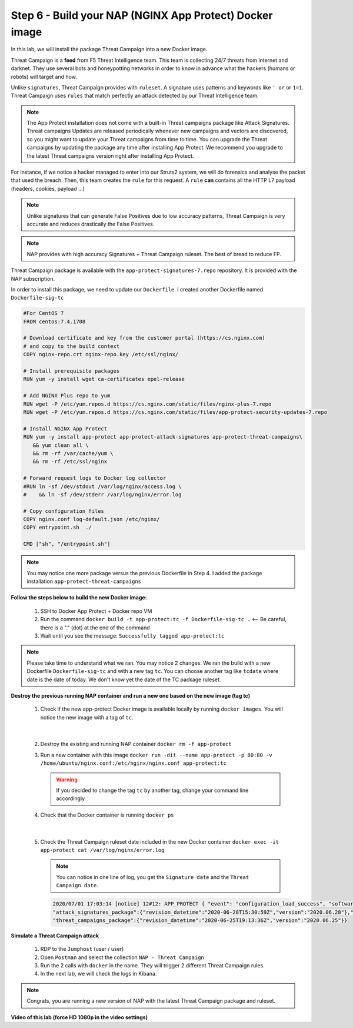 Step 6 - Build your NAP (NGINX App Protect) Docker image
#################################################################

In this lab, we will install the package Threat Campaign into a new Docker image.

Threat Campaign is a **feed** from F5 Threat Intelligence team. This team is collecting 24/7 threats from internet and darknet. 
They use several bots and honeypotting networks in order to know in advance what the hackers (humans or robots) will target and how.

Unlike ``signatures``, Threat Campaign provides with ``ruleset``. A signature uses patterns and keywords like ``' or`` or ``1=1``. Threat Campaign uses ``rules`` that match perfectly an attack detected by our Threat Intelligence team.

.. note :: The App Protect installation does not come with a built-in Threat campaigns package like Attack Signatures. Threat campaigns Updates are released periodically whenever new campaigns and vectors are discovered, so you might want to update your Threat campaigns from time to time. You can upgrade the Threat campaigns by updating the package any time after installing App Protect. We recommend you upgrade to the latest Threat campaigns version right after installing App Protect.


For instance, if we notice a hacker managed to enter into our Struts2 system, we will do forensics and analyse the packet that used the breach. Then, this team creates the ``rule`` for this request.
A ``rule`` **can** contains all the HTTP L7 payload (headers, cookies, payload ...)

.. note :: Unlike signatures that can generate False Positives due to low accuracy patterns, Threat Campaign is very accurate and reduces drastically the False Positives. 

.. note :: NAP provides with high accuracy Signatures + Threat Campaign ruleset. The best of bread to reduce FP.


Threat Campaign package is available with the ``app-protect-signatures-7.repo`` repository. It is provided with the NAP subscription.

In order to install this package, we need to update our ``Dockerfile``. I created another Dockerfile named ``Dockerfile-sig-tc``

.. code-block:: bash

   #For CentOS 7
   FROM centos:7.4.1708

   # Download certificate and key from the customer portal (https://cs.nginx.com)
   # and copy to the build context
   COPY nginx-repo.crt nginx-repo.key /etc/ssl/nginx/

   # Install prerequisite packages
   RUN yum -y install wget ca-certificates epel-release

   # Add NGINX Plus repo to yum
   RUN wget -P /etc/yum.repos.d https://cs.nginx.com/static/files/nginx-plus-7.repo
   RUN wget -P /etc/yum.repos.d https://cs.nginx.com/static/files/app-protect-security-updates-7.repo

   # Install NGINX App Protect
   RUN yum -y install app-protect app-protect-attack-signatures app-protect-threat-campaigns\
      && yum clean all \
      && rm -rf /var/cache/yum \
      && rm -rf /etc/ssl/nginx

   # Forward request logs to Docker log collector
   #RUN ln -sf /dev/stdout /var/log/nginx/access.log \
   #    && ln -sf /dev/stderr /var/log/nginx/error.log

   # Copy configuration files
   COPY nginx.conf log-default.json /etc/nginx/
   COPY entrypoint.sh  ./

   CMD ["sh", "/entrypoint.sh"]


.. note:: You may notice one more package versus the previous Dockerfile in Step 4. I added the package installation ``app-protect-threat-campaigns``


**Follow the steps below to build the new Docker image:**

   #. SSH to Docker App Protect + Docker repo VM
   #. Run the command ``docker build -t app-protect:tc -f Dockerfile-sig-tc .`` <-- Be careful, there is a "." (dot) at the end of the command
   #. Wait until you see the message: ``Successfully tagged app-protect:tc``

.. note:: Please take time to understand what we ran. You may notice 2 changes. We ran the build with a new Dockerfile ``Dockerfile-sig-tc`` and with a new tag ``tc``. You can choose another tag like ``tcdate`` where date is the date of today. We don't know yet the date of the TC package ruleset.


**Destroy the previous running NAP container and run a new one based on the new image (tag tc)**

   1. Check if the new app-protect Docker image is available locally by running ``docker images``. You will notice the new image with a tag of ``tc``.

      .. image:: ../pictures/lab3/docker_images.png
         :align: center

|

   2. Destroy the existing and running NAP container ``docker rm -f app-protect``
   3. Run a new container with this image ``docker run -dit --name app-protect -p 80:80 -v /home/ubuntu/nginx.conf:/etc/nginx/nginx.conf app-protect:tc``

      .. warning :: If you decided to change the tag ``tc`` by another tag, change your command line accordingly

   4. Check that the Docker container is running ``docker ps``

      .. image:: ../pictures/lab3/docker_run.png
         :align: center

|

   5. Check the Threat Campaign ruleset date included in the new Docker container ``docker exec -it app-protect cat /var/log/nginx/error.log``

      .. note :: You can notice in one line of log, you get the ``Signature date`` and the ``Threat Campaign date``.

      .. code-block:: 
      
         2020/07/01 17:03:14 [notice] 12#12: APP_PROTECT { "event": "configuration_load_success", "software_version": "3.74.0", 
         "attack_signatures_package":{"revision_datetime":"2020-06-28T15:30:59Z","version":"2020.06.28"},"completed_successfully":true,
         "threat_campaigns_package":{"revision_datetime":"2020-06-25T19:13:36Z","version":"2020.06.25"}}




**Simulate a Threat Campaign attack**

   #. RDP to the ``Jumphost`` (user / user)
   #. Open ``Postman`` and select the collection ``NAP - Threat Campaign``
   #. Run the 2 calls with ``docker`` in the name. They will trigger 2 different Threat Campaign rules.
   #. In the next lab, we will check the logs in Kibana.


.. note:: Congrats, you are running a new version of NAP with the latest Threat Campaign package and ruleset.


**Video of this lab (force HD 1080p in the video settings)**

.. raw:: html

    <div style="text-align: center; margin-bottom: 2em;">
    <iframe width="1120" height="630" src="https://www.youtube.com/embed/fwHe0sp-5gA" frameborder="0" allow="accelerometer; autoplay; encrypted-media; gyroscope; picture-in-picture" allowfullscreen></iframe>
    </div>